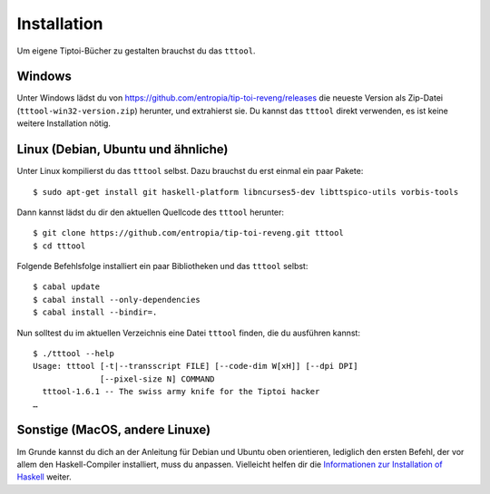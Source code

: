 .. _installation:

Installation
============

Um eigene Tiptoi-Bücher zu gestalten brauchst du das ``tttool``.

Windows
-------

Unter Windows lädst du von https://github.com/entropia/tip-toi-reveng/releases die neueste Version als Zip-Datei (``tttool-win32-version.zip``) herunter, und extrahierst sie. Du kannst das ``tttool`` direkt verwenden, es ist keine weitere Installation nötig.

Linux (Debian, Ubuntu und ähnliche)
-----------------------------------

Unter Linux kompilierst du das ``tttool`` selbst. Dazu brauchst du erst einmal ein paar Pakete::

$ sudo apt-get install git haskell-platform libncurses5-dev libttspico-utils vorbis-tools

Dann kannst lädst du dir den aktuellen Quellcode des ``tttool`` herunter::

$ git clone https://github.com/entropia/tip-toi-reveng.git tttool
$ cd tttool

Folgende Befehlsfolge installiert ein paar Bibliotheken und das ``tttool`` selbst::

$ cabal update
$ cabal install --only-dependencies
$ cabal install --bindir=.

Nun solltest du im aktuellen Verzeichnis eine Datei ``tttool`` finden, die du ausführen kannst::

  $ ./tttool --help
  Usage: tttool [-t|--transscript FILE] [--code-dim W[xH]] [--dpi DPI]
                [--pixel-size N] COMMAND
    tttool-1.6.1 -- The swiss army knife for the Tiptoi hacker
  …


Sonstige (MacOS, andere Linuxe)
-------------------------------

Im Grunde kannst du dich an der Anleitung für Debian und Ubuntu oben orientieren, lediglich den ersten Befehl, der vor allem den Haskell-Compiler installiert, muss du anpassen. Vielleicht helfen dir die `Informationen zur Installation of Haskell <https://www.haskell.org/downloads#minimal>`_ weiter.
